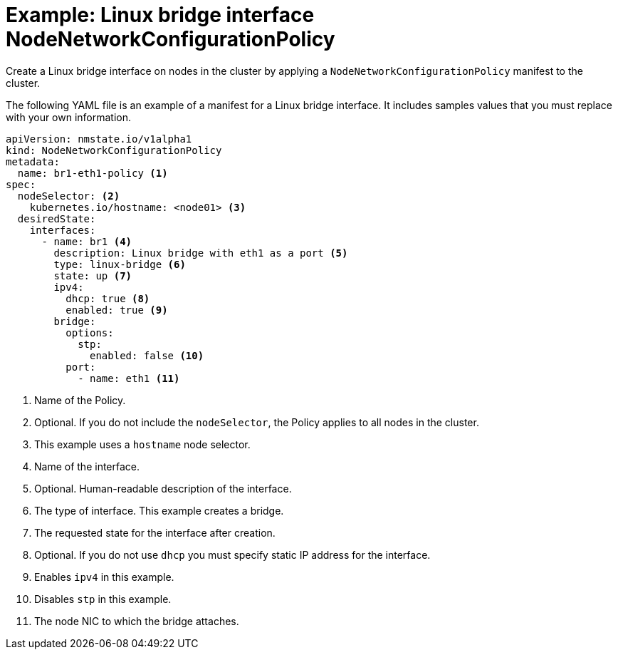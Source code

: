 // Module included in the following assemblies:
//
// * cnv/cnv_node_network/cnv-updating-node-network-config.adoc

[id="cnv-example-bridge-nncp_{context}"]
= Example: Linux bridge interface NodeNetworkConfigurationPolicy

Create a Linux bridge interface on nodes in the cluster by applying a `NodeNetworkConfigurationPolicy` manifest
to the cluster. 

The following YAML file is an example of a manifest for a Linux bridge interface.
It includes samples values that you must replace with your own information.

[source,yaml]
----
apiVersion: nmstate.io/v1alpha1
kind: NodeNetworkConfigurationPolicy
metadata:
  name: br1-eth1-policy <1>
spec:
  nodeSelector: <2>
    kubernetes.io/hostname: <node01> <3>
  desiredState:
    interfaces:
      - name: br1 <4>
        description: Linux bridge with eth1 as a port <5>
        type: linux-bridge <6>
        state: up <7>
        ipv4:
          dhcp: true <8>
          enabled: true <9>
        bridge:
          options:
            stp:
              enabled: false <10>
          port:
            - name: eth1 <11>
----
<1> Name of the Policy. 
<2> Optional. If you do not include the `nodeSelector`, the Policy applies to all nodes in the cluster.
<3> This example uses a `hostname` node selector.
<4> Name of the interface.
<5> Optional. Human-readable description of the interface.
<6> The type of interface. This example creates a bridge.
<7> The requested state for the interface after creation.
<8> Optional. If you do not use `dhcp` you must specify static IP address for the interface.
<9> Enables `ipv4` in this example.
<10> Disables `stp` in this example.
<11> The node NIC to which the bridge attaches.
